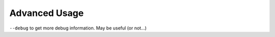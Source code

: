 Advanced Usage
==============

``--debug`` to get more debug information. May be useful (or not...)
